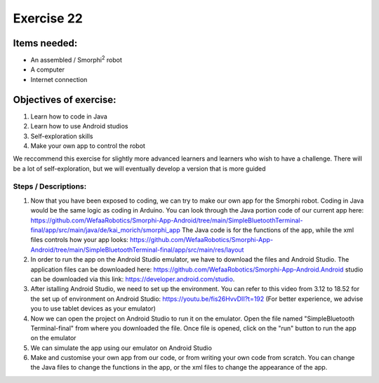 .. _ex22:

Exercise 22
=============
Items needed:
---------------
* An assembled / Smorphi\ :sup:`2` robot 
* A computer 
* Internet connection 

Objectives of exercise:
-------------------------
1. Learn how to code in Java 
2. Learn how to use Android studios 
3. Self-exploration skills 
4. Make your own app to control the robot 
   
We reccommend this exercise for slightly more advanced learners and learners who wish to have a challenge. There will be a lot of self-exploration, but we will eventually develop a version that is more guided

Steps / Descriptions:
+++++++++++++++++++++++
#. Now that you have been exposed to coding, we can try to make our own app for the Smorphi robot. Coding in Java would be the same logic as coding in Arduino. You can look through the Java portion code of our current app here: https://github.com/WefaaRobotics/Smorphi-App-Android/tree/main/SimpleBluetoothTerminal-final/app/src/main/java/de/kai_morich/smorphi_app The Java code is for the functions of the app, while the xml files controls how your app looks: https://github.com/WefaaRobotics/Smorphi-App-Android/tree/main/SimpleBluetoothTerminal-final/app/src/main/res/layout

#. In order to run the app on the Android Studio emulator, we have to download the files and Android Studio. The application files can be downloaded here: https://github.com/WefaaRobotics/Smorphi-App-Android.Android studio can be downloaded via this link: https://developer.android.com/studio.
#. After istalling Android Studio, we need to set up the environment. You can refer to this video from 3.12 to 18.52 for the set up of environment on Android Studio: https://youtu.be/fis26HvvDII?t=192 (For better experience, we advise you to use tablet devices as your emulator)
#. Now we can open the project on Android Studio to run it on the emulator. Open the file named "SimpleBluetooth Terminal-final" from where you downloaded the file. Once file is opened, click on the "run" button to run the app on the emulator |A|
#. We can simulate the app using our emulator on Android Studio |B| 
#. Make and customise your own app from our code, or from writing your own code from scratch. You can change the Java files to change the functions in the app, or the xml files to change the appearance of the app. 


.. |A| image:: 22.1.png 
                :width: 800
.. |B| image:: 22.2.jpg 
                :width: 800 